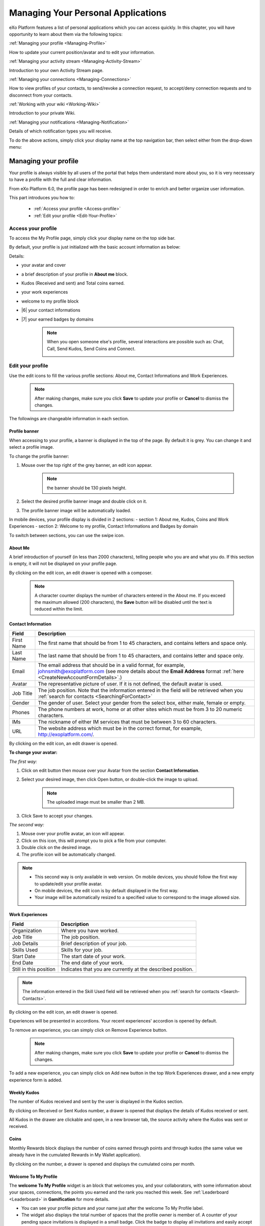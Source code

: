 .. _PersonalApplications:

################################################
Managing Your Personal Applications
################################################

eXo Platform features a list of personal applications which you can access quickly. 
In this chapter, you will have opportunity to learn about them via the following topics:

:ref:`Managing your profile <Managing-Profile>`

How to update your current position/avatar and to edit your information.

:ref:`Managing your activity stream <Managing-Activity-Stream>`

Introduction to your own Activity Stream page.

:ref:`Managing your connections <Managing-Connections>`

How to view profiles of your contacts, to send/revoke a connection request, to accept/deny connection requests and to disconnect from your contacts.

:ref:`Working with your wiki <Working-Wiki>`

Introduction to your private Wiki.

:ref:`Managing your notifications <Managing-Notification>`

Details of which notification types you will receive.

To do the above actions, simply click your display name at the top navigation bar, then select either from the drop-down menu:

|image0|


.. _Managing-Profile:

=====================
Managing your profile
=====================

Your profile is always visible by all users of the portal that helps them understand more about you, so it is very necessary to have a profile with the full and clear information.

From eXo Platform 6.0, the profile page has been redesigned in order to enrich and better organize user information.

This part introduces you how to:

 * :ref:`Access your profile <Access-profile>` 
 * :ref:`Edit your profile <Edit-Your-Profile>`
 
 
 .. _Access-profile:

Access your profile
~~~~~~~~~~~~~~~~~~~~~~

To access the My Profile page, simply click your display name on the top
side bar.

|PRFL-1|

By default, your profile is just initialized with the basic account
information as below:

Details:

- |1| your avatar and cover 

- |2| a brief description of your profile in **About me** block.

- |3| Kudos (Received and sent) and Total coins earned.

- |4| your work experiences 

- |5| welcome to my profile block

- |6| your contact informations

- |7| your earned badges by domains

    .. note:: When you open someone else's profile, several interactions are possible such as: Chat, Call, Send Kudos, Send Coins and Connect.

        |PRFL-2|
 
 
 .. _Edit-Your-Profile:

Edit your profile
~~~~~~~~~~~~~~~~~~~

Use the edit icons to fill the various profile sections: About me, Contact Informations and Work Experiences.

    .. note:: After making changes, make sure you click **Save** to update your profile or **Cancel** to dismiss the changes.

The followings are changeable information in each section.

.. _Profile-banner:

Profile banner
---------------

When accessing to your profile, a banner is displayed in the top of the
page. By default it is grey. You can change it and select a profile
image.

To change the profile banner:

1. Mouse over the top right of the grey banner, an edit icon appear.

    .. note:: the banner should be 130 pixels height.

2. Select the desired profile banner image and double click on it.

3. The profile banner image will be automatically loaded.

In mobile devices, your profile display is divided in 2 sections: 
- section 1: About me, Kudos, Coins and Work Experiences
- section 2: Welcome to my profile, Contact Informations and Badges by domain

To switch between sections, you can use the swipe icon.

|PRFL-3|

.. _About-me:

About Me
-----------

A brief introduction of yourself (in less than 2000 characters),
telling people who you are and what you do. If this section is empty, it
will not be displayed on your profile page.

By clicking on the edit icon, an edit drawer is opened with a composer.

|PRFL-14|

    .. note:: A character counter displays the number of characters entered in the About me. If you exceed the maximum allowed (200 characters), the  **Save** button will be disabled until the text is reduced within the limit.

.. _Contact-info:

Contact Information
--------------------


+----------------------+-----------------------------------------------------+
| Field                | Description                                         |
+======================+=====================================================+
| First Name           | The first name that should be from 1 to 45          |
|                      | characters, and contains letters and space only.    |
+----------------------+-----------------------------------------------------+
| Last Name            | The last name that should be from 1 to 45           |
|                      | characters, and contains letter and space only.     |
+----------------------+-----------------------------------------------------+
| Email                | The email address that should be in a valid format, |
|                      | for example, johnsmith@exoplatform.com (see more    |
|                      | details about the **Email Address** format          |
|                      | :ref:`here <CreateNewAccountFormDetails>`.)         |
+----------------------+-----------------------------------------------------+
| Avatar               | The representative picture of user. If it is not    |
|                      | defined, the default avatar is used.                |
+----------------------+-----------------------------------------------------+
| Job Title            | The job position. Note that the information entered |
|                      | in the field will be retrieved when you             |
|                      | :ref:`search for contacts <SearchingForContact>`    | 
+----------------------+-----------------------------------------------------+
| Gender               | The gender of user. Select your gender from the     |
|                      | select box, either male, female or empty.           |
+----------------------+-----------------------------------------------------+
| Phones               | The phone numbers at work, home or at other sites   |
|                      | which must be from 3 to 20 numeric characters.      |
+----------------------+-----------------------------------------------------+
| IMs                  | The nickname of either IM services that must be     |
|                      | between 3 to 60 characters.                         |
+----------------------+-----------------------------------------------------+
| URL                  | The website address which must be in the correct    |
|                      | format, for example, http://exoplatform.com/.       |
+----------------------+-----------------------------------------------------+

By clicking on the edit icon, an edit drawer is opened.

|PRFL-19|

.. _Change-your-avatar:

**To change your avatar:**

*The first way:*

1. Click on edit button then mouse over your Avatar from the section **Contact Information**.

   |PRFL-4|

2. Select your desired image, then click Open button, or double-click the image to upload.

    .. note:: The uploaded image must be smaller than 2 MB.

3. Click Save to accept your changes.

*The second way:*

1. Mouse over your profile avatar, an icon |PRFL-18| will appear.

2. Click on this icon, this will prompt you to pick a file from your computer.

3. Double click on the desired image.

4. The profile icon will be automatically changed.

.. note:: - This second way is only available in web version. On mobile devices, you should follow the first way to update/edit your profile avatar.
          - On mobile devices, the edit icon is by default displayed in the first way.
          - Your image will be automatically resized to a specified value to correspond to the image allowed size.


.. _Experience:

Work Experiences
-------------------

+----------------------+-----------------------------------------------------+
| Field                | Description                                         |
+======================+=====================================================+
| Organization         | Where you have worked.                              |
+----------------------+-----------------------------------------------------+
| Job Title            | The job position.                                   |
+----------------------+-----------------------------------------------------+
| Job Details          | Brief description of your job.                      |
+----------------------+-----------------------------------------------------+
| Skills Used          | Skills for your job.                                |
+----------------------+-----------------------------------------------------+
| Start Date           | The start date of your work.                        |
+----------------------+-----------------------------------------------------+
| End Date             | The end date of your work.                          |
+----------------------+-----------------------------------------------------+
| Still in this        | Indicates that you are currently at the described   |
| position             | position.                                           |
+----------------------+-----------------------------------------------------+

.. note:: The information entered in the Skill Used field will be retrieved when you :ref:`search for contacts <Search-Contacts>`.

By clicking on the edit icon, an edit drawer is opened.

Experiences will be presented in accordions. Your recent experiences' accordion is opened by default.

|PRFL-15|

To remove an experience, you can simply click on Remove Experience button.

|PRFL-16|

    .. note:: After making changes, make sure you click **Save** to update your profile or **Cancel** to dismiss the changes.


To add a new experience, you can simply click on Add new button in the top Work Experiences drawer, and a new empty experience form is added.

|PRFL-17|

.. _Kudos:

Weekly Kudos
--------------

The number of Kudos received and sent by the user is displayed in the Kudos section.

|PRFL-5|

By clicking on Received or Sent Kudos number, a drawer is opened that displays the details of Kudos received or sent.

|PRFL-6|

All Kudos in the drawer are clickable and open, in a new browser tab, the source activity where the Kudos was sent or received.


.. _Coins:

Coins
--------

Monthly Rewards block displays the number of coins earned through  points and through kudos (the same value we already have in the cumulated Rewards in My Wallet application).

By clicking on the number, a drawer is opened and displays the cumulated coins per month.

|PRFL-7|

.. _Welcome-To-My-Profile:

Welcome To My Profile
-----------------------

The **welcome To My Profile** widget is an block that welcomes you, and your collaborators, with some information about your spaces, connections, 
the points you earned and the rank you reached this week.
See :ref:`Leaderboard <Leaderboard>` in **Gamification** for more details.


- You can see your profile picture and your name just after the welcome To My Profile label.

- The widget also displays the total number of spaces that the profile owner is member of.
  A counter of your pending space invitations is displayed in a small badge.
  Click the badge to display all invitations and easily accept or refuse them.

|PRFL-8|

    .. note:: - When you don't have any space invitation, the badge is hidden, and the drawer will display only the space list.
   
- This widget also reminds you the size of your (or the profile owner's) social network by displaying your, that is, the current number of Connections.
  When you have some pending  connection requests, a small badge displays a requests counter.
  Click the badge to display the list of pending requests and accept or refuse them, with the list of all your, or the user's, connections.

    .. note:: When you don’t have any connection request, the badge is hidden, and the drawer will display only the connections list.

|PRFL-9|

- - You can see the points you (or the profile's owner), have earned this week. By clicking on your points, you can see a pie chart 
  that reveals their distribution by domain.

- You can also see your rank for this week and by clicking on your rank, you can see a leaderboard  
  that presents your position comparing to other members and how many points you earned this week so far.
  See :ref:`Leaderboard <Leaderboard>` in **Gamification** for more details.

.. _Badges-By-domain:

Badges By Domains
-------------------

All your latest earned badges are displayed in the Badges by domain section,

In this section, you can have an idea about badges' earning history and next badges you can earn.

In the Badges by domain section you have all domain labels with the last earned badge 

    .. note:: If you don't have any badge yet for a domain, the domain is not displayed.

By clicking on a domain, the domain drawer is displayed with :

- the history of badges for this domain

- a timeline with the gained badges

- all badges are presented by their avatar, badge name, badge points and gain timestamp 

    .. note:: - The first badge is always the next badge to obtain in grey color 
              - the second line in the timeline is your avatar with your current points on this selected domain. 
              - From the second line, it displays the full list of earned badges sorted by last to first


.. _View-Profile-Contacts:


Viewing profile of other users
~~~~~~~~~~~~~~~~~~~~~~~~~~~~~~~~~~~~

To view all information of a contact, simply click their name. You
will be redirected to their profile page.

|PRFL-10|

    
If you are not yet connected to the user, you will see in his profile page the connect button in his profile banner:

|PRFL-11|

Clicking on that button sends him a connection request, and the button changes to **Cancel request**.

|PRFL-12|

When you access a user's profile who sent you a connection request, a dropdown appears in his profile banner allowing either to accept or to deny his request:

|PRFL-13|


.. _Send-Connection-Request:

Sending connection requests
~~~~~~~~~~~~~~~~~~~~~~~~~~~~

After :ref:`specifying your desired contact <SearchingForContact>`,
you can send a connection request via one of these three ways.

**The first way**

Click Connect under the contact name to send your connection request, 
|PEOPLE4|

**The second way**

Hover your cursor over the contact name and click Connect button.
|PEOPLE5|

**The third way**

:ref:`Access the profile page of the contact <View-Profile-Contacts>` to whom you want to send a connection request, then click Connect button on their profile banner.

|PRFL-11|

    .. note:: The Connect button will become **Cancel Request**.
    
        |PRFL-12|

.. _Revoke-Connection-Request:

Revoking a connection request
~~~~~~~~~~~~~~~~~~~~~~~~~~~~~~

After sending connection requests to other users and they are not
accepted yet, you still can remove the requests by doing one of the
following ways:

**The first way**

Access to the People page and click on **Cancel Request** in the users' card to revoke the connection request.

|PEOPLE6|

**The second way**

1. Select the Requests Pending drawer in Requests section.

2. Click **Cancel Request** icon button near the contact name or click directly on the "Cancel request" button on the users' card to revoke the connection request.

|PEOPLE7|

**The third way**

:ref:`Access the profile page of the contact <View-Profile-Contacts>` to whom you sent a connection request, then click **Cancel Request**.

|PRFL-12|

.. _Accept-Deny-Connection-Request:

Accepting/Denying a connection request
~~~~~~~~~~~~~~~~~~~~~~~~~~~~~~~~~~~~~~~~

You can perform these actions by doing one of the following ways:

**The first way**

Use the Invitations application on the Welcome Back block on the Digital Workplace homepage. See :ref:`here <DW-Widgets>` for more details.

**The second way**

1. Select Invitation in the Invitations block in the My Connections page and click on it, a drawer containing all received invitations is displayed.

|PEOPLE8|

2. Click Confirm/ Ignore icons near the contact name to accept/deny the request respectively.

    .. note:: You can also accept the request directly in the user's card by hovering the cursor over the contact name, then clicking "Confirm" button.
    |PEOPLE9|

**The third way**

:ref:`Access the profile page of the contact <View-Profile-Contacts>` who sent you a connection request, then click the dropdown button which contains:

- Accept button as first choice
- Deny button as second choice

|PRFL-17|

To revoke the connection request, click on Deny button.

-  At the first time when you connect to a user in the network, a new
   activity will be created on the activity stream. This activity always
   shows the total number of your connections, for example, "I'm now
   connected with 10 users". Additionally, a comment which informs that
   you are connecting with him is added to the activity. Each of your
   later connection will also create a new comment added to the
   activity.

   |image29|

-  If you :ref:`remove your connection <Disconnect-Contact>` with a user, the number of your connections will be updated to the activity.


.. _Disconnect-Contact:

Disconnecting from your contacts
~~~~~~~~~~~~~~~~~~~~~~~~~~~~~~~~~~

In the My Connections or Everyone tab, you can remove the connections
between you and the users who are your contacts via one of two following
ways.


Click **Disconnect** under the contact name; or hover your cursor
over the contact name and click Disconnect to remove your
established connection.

|PEOPLE10|



.. _Working-Wiki:

======================
Working with your wiki
======================

Every user has his own wiki where he stores his private Wiki pages or
works on drafts before being published on the public Wiki. From the
drop-down menu of your display name, select My Wiki to be redirected to
your own Wiki page. See the :ref:`Working With Wikis <Wiki>` chapter for the full details.

|image31|

.. note:: Your wiki page is private by default. This means only you and your administrator can access this via the link (``.../wiki/user/[username]``). 
        However, if you have :ref:`made public <MakingPublic>` for your own wiki, anyone can access, read and edit it via the link.


.. _Managing-Notification:

===========================
Managing your notifications
===========================

eXo Platform provides you a complete notification function which helps you to
avoid missing anything in your organization. As from eXo Platform 5.1, there
are 3 notification types that you can use.

.. _On-site:

**On-site**

This real-time notification helps you receive new information without a
browser refresh. Whenever there is a new activity happening within your
network, it will be pushed into your notifications menu accompanied by
the number of unread messages as follows:

|image49|

When you click the Notification icon, all notifications will be listed
starting from the most recent one:

|image50|

By clicking each notification item, you will be redirected to the
corresponding activity stream or you can select **View All** to see all
notifications. Besides, the **Mark all as read** function allows you to
change all messages on this menu into the read status. Finally, to
remove any notification item, simply click the corresponding |image51|.

.. note:: You can also view all your notifications in the page ``My Notifications`` accessible by clicking on
          your username then on My Notifications:

            |image90|
            
          It is possible to mark all your unread notifications as read simply by cliking on ``Mark all as read`` on the top of the page:
          
            |image91|
            
.. tip:: When you are not on the platform web page and you receive On-site notifications, 
         to grab your attention, a number appears in the web browser tab indicating the number of unread
         notifications.
         
         If the platform browser tab is pinned, an indication appears near the favicon to attract 
         your attention about unread notifications.
               
                 |image96|
 

.. _mobilePushNotifs:

**Mobile push notifications**

A push notification is a real-time notification that pops up on a mobile
device (iOS and Android). It is pushed instantly when the action is 
done.

The push notification displays the same content as the on-site 
notification. It also displays the eXo Mobile application logo, the 
site's name (eXo community for example) and the receipt time. 
Clicking on it opens directly the concerned activity.

|pushNotif1|

.. _Via-emails:

**Via emails**



Besides on-site notifications, you are totally able to keep track of
activities and events via emails. In eXo Platform, it is easy to control your
own email notifications from a single location in the user settings.
When this function is enabled, you will receive emails in 2 ways:

-  A notification email with different content for each event type. For
   example, for the activity embedding a video, the message will be
   represented as a thumbnail image of the embedded media, like below:

   |image52|

   By clicking the **Watch the video** link, you will be redirected to
   the activity stream where you can play the embedded video.

-  A digest email that collects all notifications during a certain
   period and is sent once per day or per week.

   |image53|

    .. note:: To receive notification and digest emails as well as on-site notifications, your administrator must enable notification plugins first. See :ref:`Notification administration <NotificationAdministration>` for details.

This section shows you how to manage your notifications via the
following topics:

* :ref:`Notifications settings <Notification-Settings>`
   How to choose specific settings for email and on-site notification.

* :ref:`Managing notification streams <Managing-Intranet-Email-Notification>`
   How to manage different notification streams via email and on-site.

* :ref:`Actions in email notifications <Email-notification-Open-action>`
   Describes different actions in the email notifications.

 
.. _Notification-Settings:

Notifications settings
~~~~~~~~~~~~~~~~~~~~~~~~

To enable this function, you need to change notifications settings as
below:

1. Select My Notifications from the drop-down menu of your display name on
the top navigation bar. You will be redirected to the Notifications
Settings page.

|image54|


.. note:: The **My Tasks** settings are available only if the :ref:`Task Management <Manage-Task>` add-on is installed by the administrator.

2. Select notification options as desired. In particular:

|1|: Allows to enable or disable one or namy notifications channels by switching the button between Yes and No:

-  **Notify me by email**: If you choose No option, the functions 
   concerning email notification will be hidden.

-  **Notify me on-site**: If you choose No option, the functions 
   concerning on-site notification will be hidden.

-  **Notify me on mobile**: If you choose No option, the functions
   concerning mobile notifications will be hidden.   

-  |2|: **Send me an email right away**: Indicates whether you want to receive email notifications instantly or not.

-  |3|: **Send me a digest email**: Specifies whether notifications of  selected types are included in the digest emails or not. Three frequencies exist:

    -  *Never*: Not include notifications of the selected types in any digest email.

    -  *Daily*: Includes notifications of the selected types in the 
       daily digest email.

    -  *Weekly*: Includes notifications of the selected types in the 
       weekly digest email.

-  |4|: **See on mobile**: Indicates whether you want to receive push notifications on your mobile or not.       

-  |5|: **See on site**: Indicates whether you want to receive notifications on-site or not.
     


3. Click Save button to save your new notification settings.

Or, click Reset button at the bottom to reset to default values for all your
notification settings.

.. _Managing-Intranet-Email-Notification:

Managing notification streams
~~~~~~~~~~~~~~~~~~~~~~~~~~~~~~

eXo Platform provides you various notification streams which help you to keep
track of all activities and events within your organization. You now can
choose your own way to receive information by email or directly on-site.
In this section, the following notification streams will be presented:

* :ref:`New users <NewUsers>`
* :ref:`Connection request <ConnectionRequest>`
* :ref:`Space invitation <SpaceInvitation>`
* :ref:`Request to join your space <SpaceJoinRequest>`
* :ref:`Mention <Mention>`
* :ref:`Comment on activity <Comment>`
* :ref:`Like activity <Like>`
* :ref:`Post on your activity stream <PostOnYourActivityStream>`
* :ref:`Post in your space <PostInSpace>`
* :ref:`Task Management activities <TaskManagement>`
* :ref:`News notifications <NewsNotifications>`


.. _NewUsers:

New users
---------

You will receive the **New user** notification when any new user signs
up or is added to your network.

-  By email:

   |image55|

   Click Connect now. You will be taken to her/his profile page where
   you can cancel your connection request by clicking Revoke.

-  Or directly on-site:

   |image56|

   If you wish to connect with this user, click on this notification
   stream to go to her/his profile page.

.. _ConnectionRequest:

Connection request
------------------

You will receive the **New connection request** notification when any
user wants to connect with you.

-  By email:

   |image57|

   Click Accept to approve the connection. You will be taken to the
   activity stream of your new connection.

   Click Refuse to deny the connection. You will be taken to the list of
   received requests.

-  Or directly on-site:

   |image58|
   
.. _SpaceInvitation:   

Invitation to join a space
--------------------------

You will receive the **New space invitation** notification when you are
invited to join a space.

-  By email:

   |image59|

   Click Accept to approve the invitation. You will become a member of
   the space and be taken to the activity stream of the space.

   Click Refuse to deny the invitation. You will be taken to the list of
   all spaces.

-  Or directly on-site:

   |image60|


.. _SpaceJoinRequest:

Request to join your space
--------------------------

You will receive the **New request to join a space** notification when
someone requests to join a space where you are the manager.

-  By email:

   |image61|

   Click Validate or Refuse to accept or deny the request respectively.
   You will be taken to the Members tab of Space Settings of that space.

-  Or directly on-site:

   |image62|

   Click Accept or Refuse to accept or deny the request respectively.


.. _Mention:

Mention
-------

You will receive the **New mention of you** notification when someone
mentions (@) you in the activity stream.

-  By email:

   |image63|

   Click Reply. You will be taken to the activity with the comment box
   that is ready for your reply. If the mention is made in a comment,
   all comments are expanded and the comment is highlighted.

   Click View the full discussion. You will be taken to the activity
   with all comments expanded. If the mention is made in a comment, the
   comment is highlighted.

-  Or directly on-site:

   |image64|

   By clicking on this notification stream, you will be redirected to
   the full discussion.


.. _Comment:

Comment on activity
-------------------

You will receive the **New comment on your activity** notification when
someone comments on your activity or any activity where you have already
commented or liked.

-  By email:

   |image65|

   Click Reply. You will be taken to the activity with all comments
   expanded and the comment box opened that is ready for your reply. The
   comment of this notification is highlighted.

   Click View the full discussion. You will be taken to the activity
   with all comments expanded and the comment of this notification is
   highlighted.

-  Or directly on-site:

   |image66|

   By clicking on this notification stream, you will be redirected to
   the full discussion.


.. _Like:

Like activity
-------------

You will receive the **New like on your activity stream** notification
when someone likes your activity.

-  By email:

   |image67|

   Click Reply. You will be taken to the activity with the comment box
   opened that is ready for your reply.

   Click View the full discussion. You will be taken to the activity
   with all comments expanded.

-  Or directly on-site:

   |image68|

   Click on the notification stream, you will be taken to the activity
   with all comments expanded.


.. _PostOnYourActivityStream:

Post on your activity stream
----------------------------

You will receive the **New post on your activity stream** notification
when someone posts on your activity stream.

-  By email:

   |image69|

   Click Reply. You will be taken to the activity with the comment box
   opened that is ready for your reply.

   Click View the full discussion. You will be taken to the activity
   with all comments expanded.

-  Or directly on-site:

   |image70|

   Click on the notification stream, you will be taken to the activity
   with all comments expanded.


.. _PostInSpace:

Post in your space
------------------

You will receive the **New post in your space** notification when
someone posts on the activity streams of your spaces:

-  By Email:

   |image71|

   Click Reply. You will be taken to the activity with the comment box
   opened that is ready for your reply.

   Click View the full discussion. You will be taken to the activity
   with all comments expanded.

-  On-site:

   |image72|

   Click on the notification stream, you will be taken to the activity
   with all comments expanded.

-  On All Notifications page:

   |image73|

   Click on View All on the notification stream, you will be taken to
   the All Notifications page.

       

 .. note: If the comment is longer than on line in the All notifications screen, an ellipsis (...) is used on the line end. To display all the comment, click on Read More.

   Clicking on the notification, you will be taken to the activity with
   all comments expanded.

.. _TaskManagement:

Task Management activities
--------------------------

These notifications are available only if the :ref:`Task Management add-on <Manage-Task>` is installed by your administrator.

**Assigned Task**


You will receive the **Assigned Task** notification when someone assigns
a task to you.

-  By email:

   |image74|

   Click Open Task. You will be taken to the detailed task pane in the
   Task Management application.

-  Or directly on-site:

   |image75|

   Click on the notification stream, you will be taken to the detailed
   task pane in the Task Management application.

**Coworker**


You will receive the **Coworker** notification when someone adds you as
a coworker of a task.

-  By email:

   |image76|

   Click Open Task. You will be taken to the detailed task pane in the
   Task Management application.

-  Or directly on-site:

   |image77|

   Click on the notification stream, you will be taken to the detailed
   task pane in the Task Management application.

**Task Due Date**


You will receive the **Task Due Date** notification when someone changes
the due date of your tasks.

-  By email:

   |image78|

   Click Open Task. You will be taken to the detailed task pane in the
   Task Management application.

-  Or directly on-site:

   |image79|

   Click on the notification stream, you will be taken to the detailed
   task pane in the Task Management application.


**Completed Task**


You will receive the **Completed Task** notification when someone marks
your tasks as completed.

-  By email:

   |image80|

   Click Open Task. You will be taken to the detailed task pane in the
   Task Management application.

-  Or directly on-site:

   |image81|

   Click on the notification stream, you will be taken to the detailed
   task pane in the Task Management application.

.. _NewsNotifications :


**News posted in a space**

You will receive this notification when a user posts an article in a space you are member of.

  |image97|

**News shared in a space**

You will receive this notification when a user shares an article in a space you are member of.

  |image98|

**My News shared**

You will receive this notification when a user shares one of your articles in another space.

  |image99|

**My posted News liked**

You will receive this notification when a user likes one of your articles.

  |image100|

  
**My shared News liked**

You will receive this notification when a user likes an article you shared.

  |image101|


**My posted News commented**

You will receive this notification when a user comments on one of your articles.

  |image102|
  

**My shared News commented**

You will receive this notification when a user comments on an article you shared.

  |image103|


**Kudos received for my News**


.. _Email-notification-Open-action:

Email notification actions
~~~~~~~~~~~~~~~~~~~~~~~~~~~

When receiving notifications related to an activity on any content, the
email message contains shortcut actions to interact with the activity or
the content:

|image82|

-  View the full discussion: Clicking on that button redirects you to
   the activity that invoked the email sending.

-  Reply: Clicking on that button redirets you to the activity and lets
   you directly comment it.

-  Open: Clicking on that button opens the content that generated this
   activity in its context. This button **is available for activities
   that are related to a content change**. More details below.

For space invitations, two other buttons exist:

|image83|

-  Accept: To accept the space invitation and join the space. Clicking
   on that button redirects you to the space.

-  Refuse: To decline the invitation.

**Open action for Email notifications**

An action button is added to email notifications for some activity types
such as:

-  :ref:`Status updates with file attachment <Share-AS>` or :ref:`file sharing <Sharing-Link-and-File>`:
   For this kind of notification, Open button opens the file in
   Documents application.

-  :ref:`Calendar events <Calendar>`: Open
   action opens the event in the Calendar application. If the event
   belongs to a space, the space's calendar is opened.

-  :ref:`Tasks <Manage-Task>`: Open action opens the
   task in the Tasks application.

-  :ref:`Wiki pages <Wiki>`: Open action opens
   the corresponding wiki page in the Wiki application. If the wiki page
   belongs to a space, the space's wiki is opened.

-  :ref:`Forums and Polls <Forum>`: Open action
   opens the corresponding topic in the Forum application with an anchor
   set at the corresponding reply. In case of a space discussion, the
   space's forum is opened.

-  :ref:`Answers <#eXoAddonsGuide.Answers>`: Open action opens the
   corresponding topic in the Answers application with an anchor set at
   the corresponding question or answer.

-  :ref:`Web Contents <Manage-Sites>`:
   Open actions opens the content in the Sites Explorer.


.. |PEOPLE1| image:: images/people/people_sidebar.png
.. |PEOPLE2| image:: images/people/People_page.png
.. |PEOPLE3| image:: images/people/flip card.gif
.. |PEOPLE4| image:: images/people/Connect_user.png
.. |PEOPLE5| image:: images/people/user_popover.png
.. |PEOPLE6| image:: images/people/cancel_request.png
.. |PEOPLE7| image:: images/people/pending_requests_drawer.png
.. |PEOPLE8| image:: images/people/invitations_drawer.png
.. |PEOPLE9| image:: images/people/accept_revoke_invitation.png
.. |PEOPLE10| image:: images/people/disconnect_user.png
.. |PRFL-1| image:: images/profile/profile_sidebar.png
.. |PRFL-2| image:: images/profile/myprofile.png
.. |PRFL-3| image:: images/profile/swipe_profile.gif
.. |PRFL-4| image:: images/profile/change_avatar_contact.png
.. |PRFL-5| image:: images/profile/weekly_kudos.png
.. |PRFL-6| image:: images/profile/kudos_drawer.png
.. |PRFL-7| image:: images/profile/cauris_profile.png
.. |PRFL-8| image:: images/profile/spaces_drawer.png
.. |PRFL-9| image:: images/profile/connection_drawer.png
.. |PRFL-10| image:: images/profile/profile_view.png
.. |PRFL-11| image:: images/profile/connect_button.png
.. |PRFL-12| image:: images/profile/cancel_request.png
.. |PRFL-13| image:: images/profile/accept_deny_connection.png
.. |PRFL-14| image:: images/profile/aboutme_drawer.png
.. |PRFL-15| image:: images/profile/experiences_drawer.png
.. |PRFL-16| image:: images/profile/remove_experience.png
.. |PRFL-17| image:: images/profile/add_new_experience.png
.. |PRFL-18| image:: images/profile/edit_avatar.gif
.. |PRFL-19| image:: images/profile/contact_informations_drawer.png
.. |image0| image:: images/platform/personal_applications_menu.png
.. |image1| image:: images/social/select_my_profile.png
.. |image2| image:: images/social/profile_changes_activities.png
.. |image3| image:: images/social/edit_profile_button.png
.. |image4| image:: images/social/edit_profile.png
.. |image5| image:: images/common/plus_icon.png
.. |image6| image:: images/common/remove_icon.png
.. |image7| image:: images/social/update_image_icon.png
.. |image8| image:: images/social/banner_tooltip.png
.. |image9| image:: images/social/update_image_icon.png
.. |image10| image:: images/social/update_profile_banner.png
.. |image11| image:: images/social/update_reset_banner.png
.. |image12| image:: images/social/delete_banner_icon.png
.. |image13| image:: images/social/new_profile_banner.png
.. |image14| image:: images/social/edit_icon.png
.. |image15| image:: images/social/more_button.png
.. |image16| image:: images/social/navBar_with_more_user.png
.. |image17| image:: images/social/mobile_profile_banner.png
.. |image18| image:: images/social/edit_profile_button.png
.. |image19| image:: images/social/upload_avatar.png
.. |image20| image:: images/social/avatar_preview.png
.. |image21| image:: images/social/update_image_icon.png
.. |image22| image:: images/social/update_image_icon.png
.. |image23| image:: images/social/my_activity_stream.png
.. |image24| image:: images/social/select_my_connections.png
.. |image25| image:: images/social/contact_profile.png
.. |image26| image:: images/social/send_connection_request.png
.. |image27| image:: images/social/confirm_request.png
.. |image28| image:: images/social/deny_connect_request.png
.. |image29| image:: images/social/connection_activity.png
.. |image30| image:: images/social/remove_connection.png
.. |image31| image:: images/wiki/user_wiki.png
.. |image32| image:: images/gatein/my_dashboard_page.png
.. |image33| image:: images/gatein/dashboard_workspace.png
.. |image34| image:: images/gatein/add_external_gadget.png
.. |image35| image:: images/common/plus_icon1.png
.. |image36| image:: images/gatein/login_history_gadget.png
.. |image37| image:: images/gatein/template_statistics_gadget.png
.. |image38| image:: images/gatein/featured_poll_gadget.png
.. |image39| image:: images/gatein/setting_icon.png
.. |image40| image:: images/common/plus_icon.png
.. |image41| image:: images/gatein/bookmarks_gadget.png
.. |image42| image:: images/common/edit_icon.png
.. |image43| image:: images/gatein/edit_bookmark_gadget.png
.. |image44| image:: images/gatein/favorite_documents_gadget.png
.. |image45| image:: images/common/go_to_folder_icon.png
.. |image46| image:: images/gatein/edit_gadget_preference.png
.. |image47| image:: images/common/edit_icon.png
.. |image48| image:: images/gatein/edit_lastest_forum_posts.png
.. |image49| image:: images/social/notification_board_1.png
.. |image50| image:: images/social/notification_board_2.png
.. |image51| image:: images/social/close_notification.png
.. |image52| image:: images/social/video_post_notification.png
.. |image53| image:: images/social/daily_digest_email.png
.. |image54| image:: images/social/notification_settings.png
.. |image55| image:: images/social/newuser_notification.png
.. |image56| image:: images/social/newuser_notification_intra.png
.. |image57| image:: images/social/connection_request_notification.png
.. |image58| image:: images/social/connection_request_notification_intra.png
.. |image59| image:: images/social/space_invitation_notification.png
.. |image60| image:: images/social/space_invitation_notification_intra.png
.. |image61| image:: images/social/space_join_request_notification.png
.. |image62| image:: images/social/space_join_request_notification_intra.png
.. |image63| image:: images/social/mention_notification.png
.. |image64| image:: images/social/mention_notification_intra.png
.. |image65| image:: images/social/comment_notification.png
.. |image66| image:: images/social/comment_notification_intra.png
.. |image67| image:: images/social/like_notification.png
.. |image68| image:: images/social/like_notification_intra.png
.. |image69| image:: images/social/post_notification.png
.. |image70| image:: images/social/post_notification_intra.png
.. |image71| image:: images/social/post_space_notification.png
.. |image72| image:: images/social/post_space_notification_intra.png
.. |image73| image:: images/social/all_notifications_view.png
.. |image74| image:: images/social/email_notif_assigned_task.png
.. |image75| image:: images/social/onsite_notif_assigned_task.png
.. |image76| image:: images/social/email_notif_coworker.png
.. |image77| image:: images/social/onsite_notif_coworker.png
.. |image78| image:: images/social/email_notif_task_due_date.png
.. |image79| image:: images/social/onsite_notif_task_due_date.png
.. |image80| image:: images/social/email_notif_completed_task.png
.. |image81| image:: images/social/onsite_notif_completed_task.png
.. |image82| image:: images/social/email_actions.png
.. |image83| image:: images/social/space_invitations.png
.. |image84| image:: images/social/connect-button.png
.. |image85| image:: images/social/Cancel-request-button.png
.. |image86| image:: images/social/dropdownbutton.png
.. |image87| image:: images/social/send-connection-request.png
.. |image88| image:: images/social/cancel-request.png
.. |image89| image:: images/social/cancel-request.png
.. |pushNotif1| image:: images/social/pushNotif1.jpg
.. |image90| image:: images/social/MyNotifications.png
.. |image91| image:: images/social/MArkAllRead.png
.. |image92| image:: images/social/update_button.png
.. |image93| image:: images/social/Edit_profile_icon2.png
.. |image94| image:: images/social/update_image_icon.png
.. |image95| image:: images/social/Edit_profile_icon.png
.. |image96| image:: images/social/Notifications_Web_tab.png
.. |1| image:: images/common/1.png
.. |2| image:: images/common/2.png
.. |3| image:: images/common/3.png
.. |4| image:: images/common/4.png
.. |5| image:: images/common/5.png
.. |image97| image:: images/sharenews/post_notif.png
.. |image98| image:: images/sharenews/share_notif.png
.. |image99| image:: images/sharenews/share_mynews_notif.png
.. |image100| image:: images/sharenews/posted_like_notif.png
.. |image101| image:: images/sharenews/shared_like_notif.png
.. |image102| image:: images/sharenews/posted_comment_notif.png
.. |image103| image:: images/sharenews/shared_comment_notif.png
